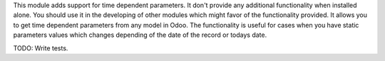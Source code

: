 This module adds support for time dependent parameters.
It don't provide any additional functionality when installed alone. You should use it in the developing of other modules which might favor of the functionality provided.
It allows you to get time dependent parameters from any model in Odoo.
The functionality is useful for cases when you have static parameters values which changes depending of the date of the record or todays date.

TODO:  Write tests.
